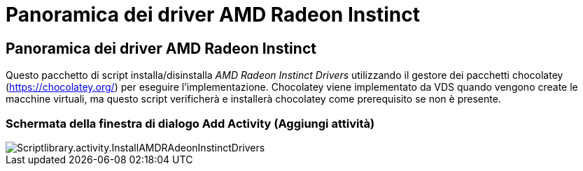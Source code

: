 = Panoramica dei driver AMD Radeon Instinct
:allow-uri-read: 




== Panoramica dei driver AMD Radeon Instinct

Questo pacchetto di script installa/disinstalla _AMD Radeon Instinct Drivers_ utilizzando il gestore dei pacchetti chocolatey (https://chocolatey.org/[]) per eseguire l'implementazione. Chocolatey viene implementato da VDS quando vengono create le macchine virtuali, ma questo script verificherà e installerà chocolatey come prerequisito se non è presente.



=== Schermata della finestra di dialogo Add Activity (Aggiungi attività)

image::scriptlibrary.activity.InstallAMDRadeonInstinctDrivers.png[Scriptlibrary.activity.InstallAMDRAdeonInstinctDrivers]
